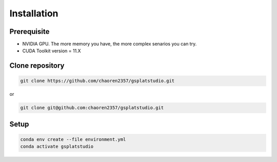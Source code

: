 Installation
=====

Prerequisite
-------------

- NVIDIA GPU. The more memory you have, the more complex senarios you can try.
- CUDA Toolkit version = 11.X

Clone repository
-------------


.. code-block:: console

   git clone https://github.com/chaoren2357/gsplatstudio.git


or 

.. code-block:: console

   git clone git@github.com:chaoren2357/gsplatstudio.git

Setup
--------------

.. code-block:: console

    conda env create --file environment.yml
    conda activate gsplatstudio



